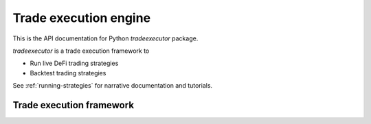 .. _tradeexecutor:

Trade execution engine
======================

This is the API documentation for Python `tradeexecutor` package.

`tradeexecutor` is a trade execution framework to

- Run live DeFi trading strategies
- Backtest trading strategies

See :ref:`running-strategies` for narrative documentation and tutorials.

Trade execution framework
-------------------------

.. autosummary::
   :toctree: help
   :recursive:

   tradeexecutor.state
   tradeexecutor.strategy
   tradeexecutor.analysis
   tradeexecutor.visual
   tradeexecutor.backtest
   tradeexecutor.ethereum
   tradeexecutor.cli
   tradeexecutor.utils
   tradeexecutor.webhook
   tradeexecutor.testing
   tradeexecutor.monkeypatch